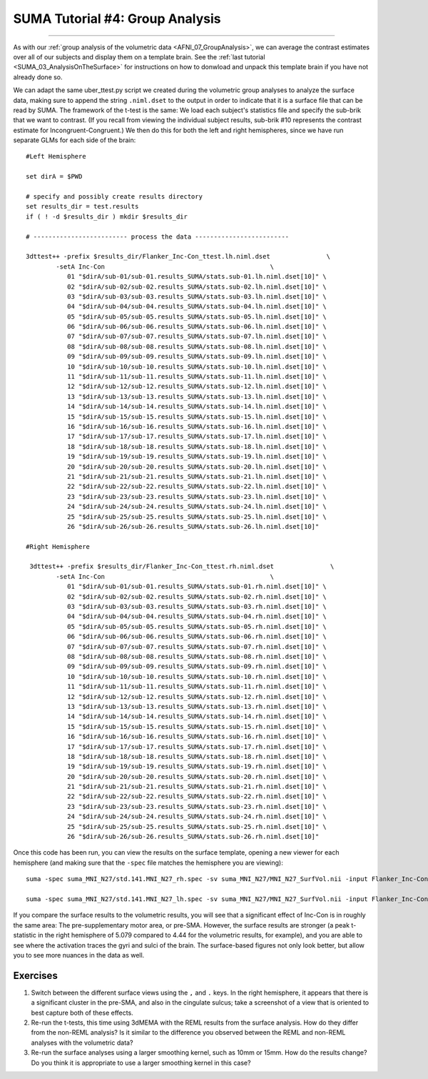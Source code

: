 .. _SUMA_04_GroupAnalysisOnTheSurface:

=================
SUMA Tutorial #4: Group Analysis
=================

------------------

As with our :ref:`group analysis of the volumetric data <AFNI_07_GroupAnalysis>`, we can average the contrast estimates over all of our subjects and display them on a template brain. See the :ref:`last tutorial <SUMA_03_AnalysisOnTheSurface>` for instructions on how to donwload and unpack this template brain if you have not already done so.

We can adapt the same uber_ttest.py script we created during the volumetric group analyses to analyze the surface data, making sure to append the string ``.niml.dset`` to the output in order to indicate that it is a surface file that can be read by SUMA. The framework of the t-test is the same: We load each subject's statistics file and specify the sub-brik that we want to contrast. (If you recall from viewing the individual subject results, sub-brik #10 represents the contrast estimate for Incongruent-Congruent.) We then do this for both the left and right hemispheres, since we have run separate GLMs for each side of the brain:

::
	
  #Left Hemisphere
  
  set dirA = $PWD

  # specify and possibly create results directory
  set results_dir = test.results
  if ( ! -d $results_dir ) mkdir $results_dir

  # ------------------------- process the data -------------------------

  3dttest++ -prefix $results_dir/Flanker_Inc-Con_ttest.lh.niml.dset               \
          -setA Inc-Con                                            \
             01 "$dirA/sub-01/sub-01.results_SUMA/stats.sub-01.lh.niml.dset[10]" \
             02 "$dirA/sub-02/sub-02.results_SUMA/stats.sub-02.lh.niml.dset[10]" \
             03 "$dirA/sub-03/sub-03.results_SUMA/stats.sub-03.lh.niml.dset[10]" \
             04 "$dirA/sub-04/sub-04.results_SUMA/stats.sub-04.lh.niml.dset[10]" \
             05 "$dirA/sub-05/sub-05.results_SUMA/stats.sub-05.lh.niml.dset[10]" \
             06 "$dirA/sub-06/sub-06.results_SUMA/stats.sub-06.lh.niml.dset[10]" \
             07 "$dirA/sub-07/sub-07.results_SUMA/stats.sub-07.lh.niml.dset[10]" \
             08 "$dirA/sub-08/sub-08.results_SUMA/stats.sub-08.lh.niml.dset[10]" \
             09 "$dirA/sub-09/sub-09.results_SUMA/stats.sub-09.lh.niml.dset[10]" \
             10 "$dirA/sub-10/sub-10.results_SUMA/stats.sub-10.lh.niml.dset[10]" \
             11 "$dirA/sub-11/sub-11.results_SUMA/stats.sub-11.lh.niml.dset[10]" \
             12 "$dirA/sub-12/sub-12.results_SUMA/stats.sub-12.lh.niml.dset[10]" \
             13 "$dirA/sub-13/sub-13.results_SUMA/stats.sub-13.lh.niml.dset[10]" \
             14 "$dirA/sub-14/sub-14.results_SUMA/stats.sub-14.lh.niml.dset[10]" \
             15 "$dirA/sub-15/sub-15.results_SUMA/stats.sub-15.lh.niml.dset[10]" \
             16 "$dirA/sub-16/sub-16.results_SUMA/stats.sub-16.lh.niml.dset[10]" \
             17 "$dirA/sub-17/sub-17.results_SUMA/stats.sub-17.lh.niml.dset[10]" \
             18 "$dirA/sub-18/sub-18.results_SUMA/stats.sub-18.lh.niml.dset[10]" \
             19 "$dirA/sub-19/sub-19.results_SUMA/stats.sub-19.lh.niml.dset[10]" \
             20 "$dirA/sub-20/sub-20.results_SUMA/stats.sub-20.lh.niml.dset[10]" \
             21 "$dirA/sub-21/sub-21.results_SUMA/stats.sub-21.lh.niml.dset[10]" \
             22 "$dirA/sub-22/sub-22.results_SUMA/stats.sub-22.lh.niml.dset[10]" \
             23 "$dirA/sub-23/sub-23.results_SUMA/stats.sub-23.lh.niml.dset[10]" \
             24 "$dirA/sub-24/sub-24.results_SUMA/stats.sub-24.lh.niml.dset[10]" \
             25 "$dirA/sub-25/sub-25.results_SUMA/stats.sub-25.lh.niml.dset[10]" \
             26 "$dirA/sub-26/sub-26.results_SUMA/stats.sub-26.lh.niml.dset[10]" 
	
  #Right Hemisphere

   3dttest++ -prefix $results_dir/Flanker_Inc-Con_ttest.rh.niml.dset               \
          -setA Inc-Con                                            \
	     01 "$dirA/sub-01/sub-01.results_SUMA/stats.sub-01.rh.niml.dset[10]" \
             02 "$dirA/sub-02/sub-02.results_SUMA/stats.sub-02.rh.niml.dset[10]" \
             03 "$dirA/sub-03/sub-03.results_SUMA/stats.sub-03.rh.niml.dset[10]" \
             04 "$dirA/sub-04/sub-04.results_SUMA/stats.sub-04.rh.niml.dset[10]" \
             05 "$dirA/sub-05/sub-05.results_SUMA/stats.sub-05.rh.niml.dset[10]" \
             06 "$dirA/sub-06/sub-06.results_SUMA/stats.sub-06.rh.niml.dset[10]" \
             07 "$dirA/sub-07/sub-07.results_SUMA/stats.sub-07.rh.niml.dset[10]" \
             08 "$dirA/sub-08/sub-08.results_SUMA/stats.sub-08.rh.niml.dset[10]" \
             09 "$dirA/sub-09/sub-09.results_SUMA/stats.sub-09.rh.niml.dset[10]" \
             10 "$dirA/sub-10/sub-10.results_SUMA/stats.sub-10.rh.niml.dset[10]" \
             11 "$dirA/sub-11/sub-11.results_SUMA/stats.sub-11.rh.niml.dset[10]" \
             12 "$dirA/sub-12/sub-12.results_SUMA/stats.sub-12.rh.niml.dset[10]" \
             13 "$dirA/sub-13/sub-13.results_SUMA/stats.sub-13.rh.niml.dset[10]" \
             14 "$dirA/sub-14/sub-14.results_SUMA/stats.sub-14.rh.niml.dset[10]" \
             15 "$dirA/sub-15/sub-15.results_SUMA/stats.sub-15.rh.niml.dset[10]" \
             16 "$dirA/sub-16/sub-16.results_SUMA/stats.sub-16.rh.niml.dset[10]" \
             17 "$dirA/sub-17/sub-17.results_SUMA/stats.sub-17.rh.niml.dset[10]" \
             18 "$dirA/sub-18/sub-18.results_SUMA/stats.sub-18.rh.niml.dset[10]" \
             19 "$dirA/sub-19/sub-19.results_SUMA/stats.sub-19.rh.niml.dset[10]" \
             20 "$dirA/sub-20/sub-20.results_SUMA/stats.sub-20.rh.niml.dset[10]" \
             21 "$dirA/sub-21/sub-21.results_SUMA/stats.sub-21.rh.niml.dset[10]" \
             22 "$dirA/sub-22/sub-22.results_SUMA/stats.sub-22.rh.niml.dset[10]" \
             23 "$dirA/sub-23/sub-23.results_SUMA/stats.sub-23.rh.niml.dset[10]" \
             24 "$dirA/sub-24/sub-24.results_SUMA/stats.sub-24.rh.niml.dset[10]" \
             25 "$dirA/sub-25/sub-25.results_SUMA/stats.sub-25.rh.niml.dset[10]" \
             26 "$dirA/sub-26/sub-26.results_SUMA/stats.sub-26.rh.niml.dset[10]" 


Once this code has been run, you can view the results on the surface template, opening a new viewer for each hemisphere (and making sure that the ``-spec`` file matches the hemisphere you are viewing):

::

	suma -spec suma_MNI_N27/std.141.MNI_N27_rh.spec -sv suma_MNI_N27/MNI_N27_SurfVol.nii -input Flanker_Inc-Con_ttest.rh.niml.dset 
	
	suma -spec suma_MNI_N27/std.141.MNI_N27_lh.spec -sv suma_MNI_N27/MNI_N27_SurfVol.nii -input Flanker_Inc-Con_ttest.lh.niml.dset 
	
	
If you compare the surface results to the volumetric results, you will see that a significant effect of Inc-Con is in roughly the same area: The pre-supplementary motor area, or pre-SMA. However, the surface results are stronger (a peak t-statistic in the right hemisphere of 5.079 compared to 4.44 for the volumetric results, for example), and you are able to see where the activation traces the gyri and sulci of the brain. The surface-based figures not only look better, but allow you to see more nuances in the data as well.

.. figure:: 09_04_Surface_Volumetric_Results.png



Exercises
*********

1. Switch between the different surface views using the ``,`` and ``.`` keys. In the right hemisphere, it appears that there is a significant cluster in the pre-SMA, and also in the cingulate sulcus; take a screenshot of a view that is oriented to best capture both of these effects.

2. Re-run the t-tests, this time using 3dMEMA with the REML results from the surface analysis. How do they differ from the non-REML analysis? Is it similar to the difference you observed between the REML and non-REML analyses with the volumetric data?

3. Re-run the surface analyses using a larger smoothing kernel, such as 10mm or 15mm. How do the results change? Do you think it is appropriate to use a larger smoothing kernel in this case?
